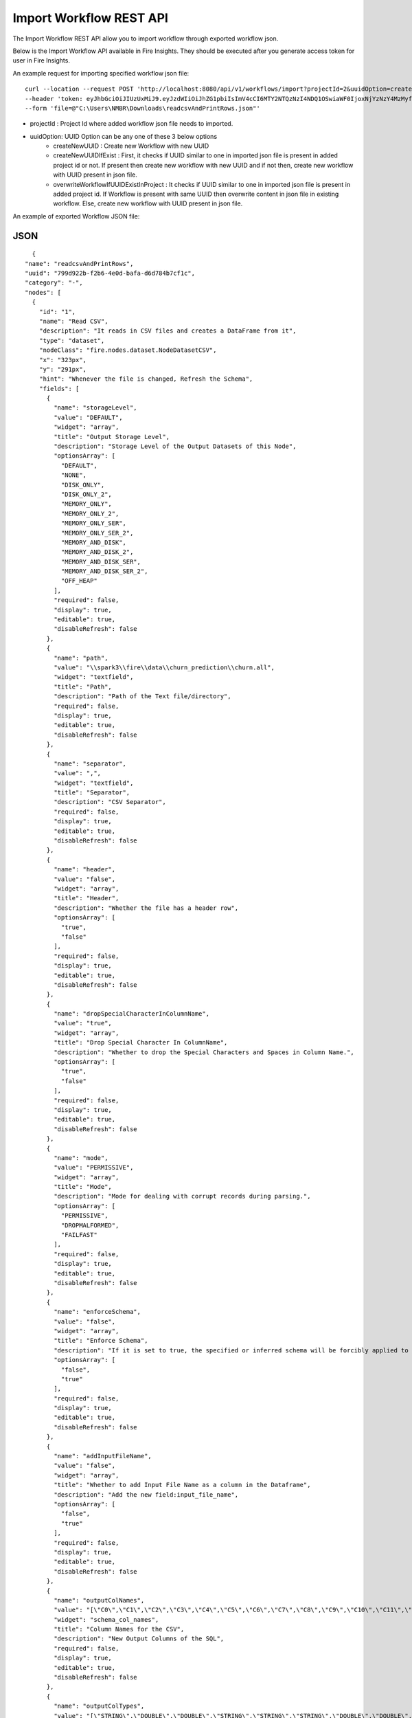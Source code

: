 Import Workflow REST API
==================

The Import Workflow REST API allow you to import workflow through exported workflow json.

Below is the Import Workflow API available in Fire Insights. They should be executed after you generate access token for user in Fire Insights.


An example request for importing specified workflow json file:

::
 
 curl --location --request POST 'http://localhost:8080/api/v1/workflows/import?projectId=2&uuidOption=createNewUUID' \
 --header 'token: eyJhbGciOiJIUzUxMiJ9.eyJzdWIiOiJhZG1pbiIsImV4cCI6MTY2NTQzNzI4NDQ1OSwiaWF0IjoxNjYzNzY4MzMyfQ.uOA_9CO9uRxIT8WuS3ceL8I1k1nON-X4Bv4L8gfWEsNKnTYb-Bsgym08qvmDI6O51xFA-wkZhDv5reX3r0GPbQ' \
 --form 'file=@"C:\Users\NMBR\Downloads\readcsvAndPrintRows.json"'


* projectId : Project Id where added workflow json file needs to imported.
* uuidOption: UUID Option can be any one of these 3 below options
            * createNewUUID : Create new Workflow with new UUID
            * createNewUUIDIfExist : First, it checks if UUID similar to one in imported json file is present in added project id or not. If present then create new workflow with new UUID and if not then, create new workflow with UUID present in json file.
            * overwriteWorkflowIfUUIDExistInProject : It checks if UUID similar to one in imported json file is present in added project id. If Workflow is present with same UUID then overwrite content in json file in existing workflow. Else, create new workflow with UUID present in json file.

An example of exported Workflow JSON file:

JSON
++++

::

    {
  "name": "readcsvAndPrintRows",
  "uuid": "799d922b-f2b6-4e0d-bafa-d6d784b7cf1c",
  "category": "-",
  "nodes": [
    {
      "id": "1",
      "name": "Read CSV",
      "description": "It reads in CSV files and creates a DataFrame from it",
      "type": "dataset",
      "nodeClass": "fire.nodes.dataset.NodeDatasetCSV",
      "x": "323px",
      "y": "291px",
      "hint": "Whenever the file is changed, Refresh the Schema",
      "fields": [
        {
          "name": "storageLevel",
          "value": "DEFAULT",
          "widget": "array",
          "title": "Output Storage Level",
          "description": "Storage Level of the Output Datasets of this Node",
          "optionsArray": [
            "DEFAULT",
            "NONE",
            "DISK_ONLY",
            "DISK_ONLY_2",
            "MEMORY_ONLY",
            "MEMORY_ONLY_2",
            "MEMORY_ONLY_SER",
            "MEMORY_ONLY_SER_2",
            "MEMORY_AND_DISK",
            "MEMORY_AND_DISK_2",
            "MEMORY_AND_DISK_SER",
            "MEMORY_AND_DISK_SER_2",
            "OFF_HEAP"
          ],
          "required": false,
          "display": true,
          "editable": true,
          "disableRefresh": false
        },
        {
          "name": "path",
          "value": "\\spark3\\fire\\data\\churn_prediction\\churn.all",
          "widget": "textfield",
          "title": "Path",
          "description": "Path of the Text file/directory",
          "required": false,
          "display": true,
          "editable": true,
          "disableRefresh": false
        },
        {
          "name": "separator",
          "value": ",",
          "widget": "textfield",
          "title": "Separator",
          "description": "CSV Separator",
          "required": false,
          "display": true,
          "editable": true,
          "disableRefresh": false
        },
        {
          "name": "header",
          "value": "false",
          "widget": "array",
          "title": "Header",
          "description": "Whether the file has a header row",
          "optionsArray": [
            "true",
            "false"
          ],
          "required": false,
          "display": true,
          "editable": true,
          "disableRefresh": false
        },
        {
          "name": "dropSpecialCharacterInColumnName",
          "value": "true",
          "widget": "array",
          "title": "Drop Special Character In ColumnName",
          "description": "Whether to drop the Special Characters and Spaces in Column Name.",
          "optionsArray": [
            "true",
            "false"
          ],
          "required": false,
          "display": true,
          "editable": true,
          "disableRefresh": false
        },
        {
          "name": "mode",
          "value": "PERMISSIVE",
          "widget": "array",
          "title": "Mode",
          "description": "Mode for dealing with corrupt records during parsing.",
          "optionsArray": [
            "PERMISSIVE",
            "DROPMALFORMED",
            "FAILFAST"
          ],
          "required": false,
          "display": true,
          "editable": true,
          "disableRefresh": false
        },
        {
          "name": "enforceSchema",
          "value": "false",
          "widget": "array",
          "title": "Enforce Schema",
          "description": "If it is set to true, the specified or inferred schema will be forcibly applied to datasource files, and headers in CSV files will be ignored. If the option is set to false, the schema will be validated against all headers in CSV files in the case when the header option is set to true.",
          "optionsArray": [
            "false",
            "true"
          ],
          "required": false,
          "display": true,
          "editable": true,
          "disableRefresh": false
        },
        {
          "name": "addInputFileName",
          "value": "false",
          "widget": "array",
          "title": "Whether to add Input File Name as a column in the Dataframe",
          "description": "Add the new field:input_file_name",
          "optionsArray": [
            "false",
            "true"
          ],
          "required": false,
          "display": true,
          "editable": true,
          "disableRefresh": false
        },
        {
          "name": "outputColNames",
          "value": "[\"C0\",\"C1\",\"C2\",\"C3\",\"C4\",\"C5\",\"C6\",\"C7\",\"C8\",\"C9\",\"C10\",\"C11\",\"C12\",\"C13\",\"C14\",\"C15\",\"C16\",\"C17\",\"C18\",\"C19\",\"C20\"]",
          "widget": "schema_col_names",
          "title": "Column Names for the CSV",
          "description": "New Output Columns of the SQL",
          "required": false,
          "display": true,
          "editable": true,
          "disableRefresh": false
        },
        {
          "name": "outputColTypes",
          "value": "[\"STRING\",\"DOUBLE\",\"DOUBLE\",\"STRING\",\"STRING\",\"STRING\",\"DOUBLE\",\"DOUBLE\",\"DOUBLE\",\"DOUBLE\",\"DOUBLE\",\"DOUBLE\",\"DOUBLE\",\"DOUBLE\",\"DOUBLE\",\"DOUBLE\",\"DOUBLE\",\"DOUBLE\",\"DOUBLE\",\"DOUBLE\",\"STRING\"]",
          "widget": "schema_col_types",
          "title": "Column Types for the CSV",
          "description": "Data Type of the Output Columns",
          "required": false,
          "display": true,
          "editable": true,
          "disableRefresh": false
        },
        {
          "name": "outputColFormats",
          "value": "[\"\",\"\",\"\",\"\",\"\",\"\",\"\",\"\",\"\",\"\",\"\",\"\",\"\",\"\",\"\",\"\",\"\",\"\",\"\",\"\",\"\"]",
          "widget": "schema_col_formats",
          "title": "Column Formats for the CSV",
          "description": "Format of the Output Columns",
          "required": false,
          "display": true,
          "editable": true,
          "disableRefresh": false
        }
      ],
      "engine": "all"
    },
    {
      "id": "2",
      "name": "Print N Rows",
      "description": "Prints the specified number of records in the DataFrame. It is useful for seeing intermediate output",
      "type": "transform",
      "nodeClass": "fire.nodes.util.NodePrintFirstNRows",
      "x": "469px",
      "y": "282px",
      "fields": [
        {
          "name": "storageLevel",
          "value": "DEFAULT",
          "widget": "array",
          "title": "Output Storage Level",
          "description": "Storage Level of the Output Datasets of this Node",
          "optionsArray": [
            "DEFAULT",
            "NONE",
            "DISK_ONLY",
            "DISK_ONLY_2",
            "MEMORY_ONLY",
            "MEMORY_ONLY_2",
            "MEMORY_ONLY_SER",
            "MEMORY_ONLY_SER_2",
            "MEMORY_AND_DISK",
            "MEMORY_AND_DISK_2",
            "MEMORY_AND_DISK_SER",
            "MEMORY_AND_DISK_SER_2",
            "OFF_HEAP"
          ],
          "required": false,
          "display": true,
          "editable": true,
          "disableRefresh": false
        },
        {
          "name": "title",
          "value": "Row Values",
          "widget": "textfield",
          "title": "Title",
          "required": false,
          "display": true,
          "editable": true,
          "disableRefresh": false
        },
        {
          "name": "n",
          "value": "10",
          "widget": "textfield",
          "title": "Num Rows to Print",
          "description": "number of rows to be printed",
          "required": false,
          "display": true,
          "editable": true,
          "disableRefresh": false
        },
        {
          "name": "displayDataType",
          "value": "true",
          "widget": "array",
          "title": "Display Data Type",
          "description": "If true display rows DataType",
          "optionsArray": [
            "true",
            "false"
          ],
          "required": false,
          "display": true,
          "editable": true,
          "disableRefresh": false
        }
      ],
      "engine": "all"
    }
  ],
  "edges": [
    {
      "source": "1",
      "target": "2",
      "id": 1
    }
  ],
  "dataSetDetails": [],
  "engine": "scala"
}
